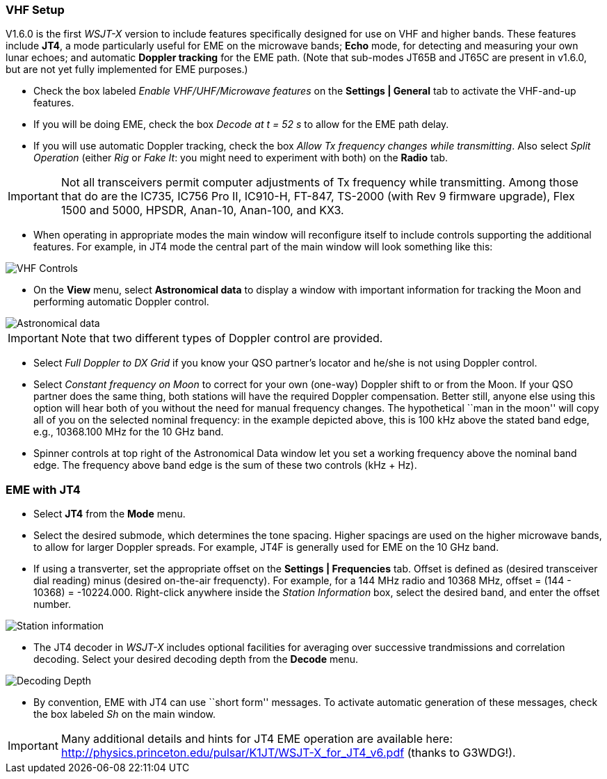 === VHF Setup

V1.6.0 is the first _WSJT-X_ version to include features specifically
designed for use on VHF and higher bands.  These features include *JT4*,
a mode particularly useful for EME on the microwave bands; *Echo* mode,
for detecting and measuring your own lunar echoes; and automatic
*Doppler tracking* for the EME path.  (Note that sub-modes JT65B and
JT65C are present in v1.6.0, but are not yet fully implemented for EME
purposes.)

- Check the box labeled _Enable VHF/UHF/Microwave features_ on the
*Settings | General* tab to activate the VHF-and-up features.  

- If you will be doing EME, check the box _Decode at t = 52 s_
to allow for the EME path delay.

- If you will use automatic Doppler tracking, check the box 
_Allow Tx frequency changes while transmitting_.  Also select
_Split Operation_ (either _Rig_ or _Fake It_: you might need
to experiment with both) on the *Radio* tab.

IMPORTANT: Not all transceivers permit computer adjustments
of Tx frequency while transmitting.  Among those that do are the
IC735, IC756 Pro II, IC910-H, FT-847, TS-2000 (with Rev 9 firmware
upgrade), Flex 1500 and 5000, HPSDR, Anan-10, Anan-100, and KX3.

- When operating in appropriate modes the main window will reconfigure
itself to include controls supporting the additional features.  For
example, in JT4 mode the central part of the main window will look
something like this:

image::images/VHF_controls.png[align="center",alt="VHF Controls"]

- On the *View* menu, select *Astronomical data* to display a window
with important information for tracking the Moon and performing
automatic Doppler control.

image::images/Astronomical_data.png[align="center",alt="Astronomical data"]

IMPORTANT: Note that two different types of Doppler control are provided.  

- Select _Full Doppler to DX Grid_ if you know your QSO partner's locator
and he/she is not using Doppler control.

- Select _Constant frequency on Moon_ to correct for your own (one-way)
Doppler shift to or from the Moon.  If your QSO partner does the same
thing, both stations will have the required Doppler compensation.
Better still, anyone else using this option will hear both of you
without the need for manual frequency changes.  The hypothetical ``man
in the moon'' will copy all of you on the selected nominal frequency:
in the example depicted above, this is 100 kHz above the stated band
edge, e.g., 10368.100 MHz for the 10 GHz band.

- Spinner controls at top right of the Astronomical Data window let you
set a working frequency above the nominal band edge. The frequency above
band edge is the sum of these two controls (kHz + Hz).

=== EME with JT4

- Select *JT4* from the *Mode* menu.

- Select the desired submode, which determines the tone spacing.
Higher spacings are used on the higher microwave bands, to allow for
larger Doppler spreads. For example, JT4F is generally used for EME on
the 10 GHz band.

- If using a transverter, set the appropriate offset on the
*Settings | Frequencies* tab.  Offset is defined as (desired
transceiver dial reading) minus (desired on-the-air frequencty).  For
example, for a 144 MHz radio and 10368 MHz, 
offset = (144 - 10368) = -10224.000.  Right-click anywhere inside the 
_Station Information_ box, select the desired band, and enter the 
offset number.

image::images/Add_station_info.png[align="center",alt="Station information"]

- The JT4 decoder in _WSJT-X_ includes optional facilities for
averaging over successive trandmissions and correlation decoding.  Select
your desired decoding depth from the *Decode* menu.

image::images/decoding_depth.png[align="center",alt="Decoding Depth"]

- By convention, EME with JT4 can use ``short form'' messages.  To
activate automatic generation of these messages, check the box labeled
_Sh_ on the main window.

IMPORTANT: Many additional details and hints for JT4 EME operation
are available here: 
http://physics.princeton.edu/pulsar/K1JT/WSJT-X_for_JT4_v6.pdf 
(thanks to G3WDG!).
